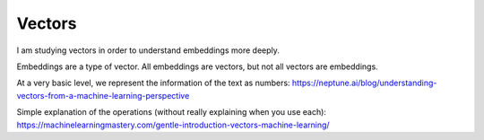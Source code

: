 =======
Vectors
=======

I am studying vectors in order to understand embeddings
more deeply.

Embeddings are a type of vector. All embeddings are
vectors, but not all vectors are embeddings.

At a very basic level, we represent the information of the text as numbers:
https://neptune.ai/blog/understanding-vectors-from-a-machine-learning-perspective

Simple explanation of the operations (without really explaining when you use each): https://machinelearningmastery.com/gentle-introduction-vectors-machine-learning/
